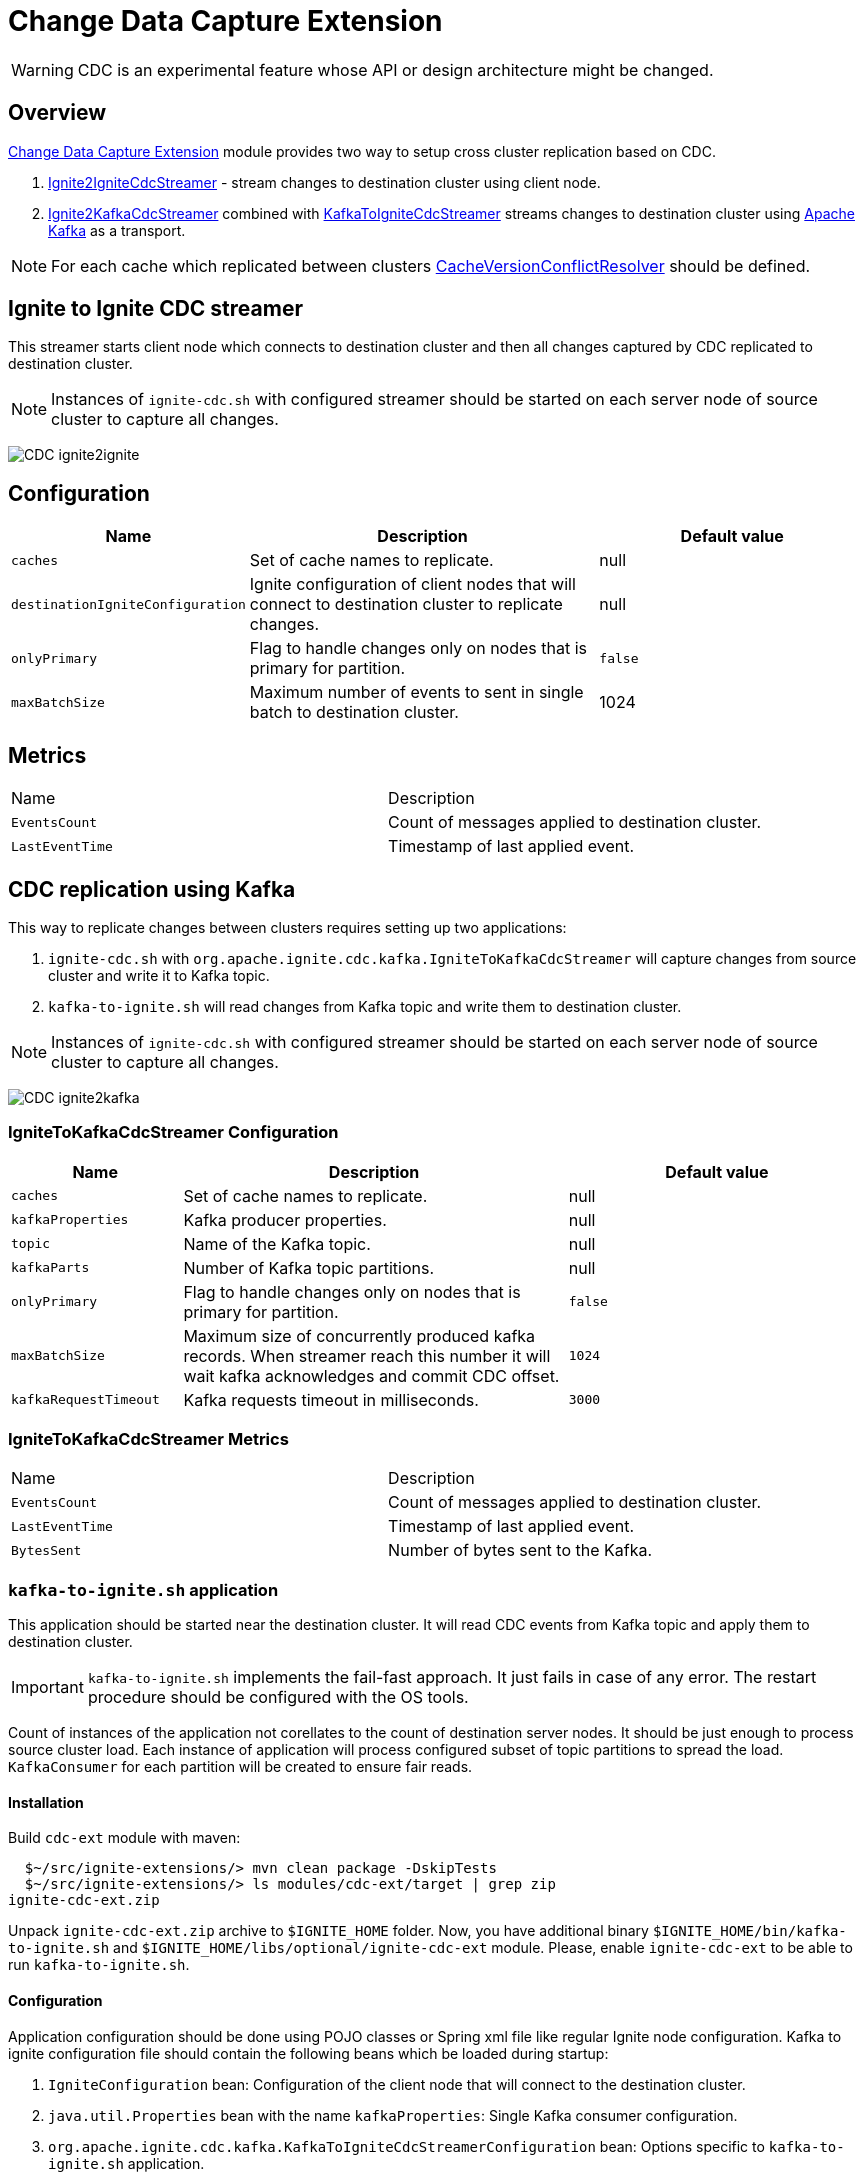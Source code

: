 // Licensed to the Apache Software Foundation (ASF) under one or more
// contributor license agreements.  See the NOTICE file distributed with
// this work for additional information regarding copyright ownership.
// The ASF licenses this file to You under the Apache License, Version 2.0
// (the "License"); you may not use this file except in compliance with
// the License.  You may obtain a copy of the License at
//
// http://www.apache.org/licenses/LICENSE-2.0
//
// Unless required by applicable law or agreed to in writing, software
// distributed under the License is distributed on an "AS IS" BASIS,
// WITHOUT WARRANTIES OR CONDITIONS OF ANY KIND, either express or implied.
// See the License for the specific language governing permissions and
// limitations under the License.
= Change Data Capture Extension

WARNING: CDC is an experimental feature whose API or design architecture might be changed.

== Overview
link:https://github.com/apache/ignite-extensions/tree/master/modules/cdc-ext[Change Data Capture Extension] module provides two way to setup cross cluster replication based on CDC.

. link:https://github.com/apache/ignite-extensions/blob/master/modules/cdc-ext/src/main/java/org/apache/ignite/cdc/IgniteToIgniteCdcStreamer.java[Ignite2IgniteCdcStreamer] - stream changes to destination cluster using client node.
. link:https://github.com/apache/ignite-extensions/blob/master/modules/cdc-ext/src/main/java/org/apache/ignite/cdc/kafka/IgniteToKafkaCdcStreamer.java[Ignite2KafkaCdcStreamer] combined with link:https://github.com/apache/ignite-extensions/blob/master/modules/cdc-ext/src/main/java/org/apache/ignite/cdc/kafka/KafkaToIgniteCdcStreamer.java[KafkaToIgniteCdcStreamer] streams changes to destination cluster using link:https://kafka.apache.org[Apache Kafka] as a transport.

NOTE: For each cache which replicated between clusters link:https://github.com/apache/ignite/blob/master/modules/core/src/main/java/org/apache/ignite/internal/processors/cache/version/CacheVersionConflictResolver.java[CacheVersionConflictResolver] should be defined.


== Ignite to Ignite CDC streamer
This streamer starts client node which connects to destination cluster and then all changes captured by CDC replicated to destination cluster.

NOTE: Instances of `ignite-cdc.sh` with configured streamer should be started on each server node of source cluster to capture all changes.

image:../../assets/images/integrations/CDC-ignite2ignite.svg[]

== Configuration

[cols="20%,45%,35%",opts="header"]
|===
|Name |Description | Default value
| `caches` | Set of cache names to replicate. | null
| `destinationIgniteConfiguration` | Ignite configuration of client nodes that will connect to destination cluster to replicate changes. | null
| `onlyPrimary` | Flag to handle changes only on nodes that is primary for partition. | `false`
| `maxBatchSize` | Maximum number of events to sent in single batch to destination cluster. | 1024
|===

== Metrics

|===
|Name |Description
| `EventsCount` | Count of messages applied to destination cluster.
| `LastEventTime` | Timestamp of last applied event.
|===

== CDC replication using Kafka

This way to replicate changes between clusters requires setting up two applications:

. `ignite-cdc.sh` with `org.apache.ignite.cdc.kafka.IgniteToKafkaCdcStreamer` will capture changes from source cluster and write it to Kafka topic.
. `kafka-to-ignite.sh` will read changes from Kafka topic and write them to destination cluster.

NOTE: Instances of `ignite-cdc.sh` with configured streamer should be started on each server node of source cluster to capture all changes.

image:../../assets/images/integrations/CDC-ignite2kafka.svg[]

=== IgniteToKafkaCdcStreamer Configuration

[cols="20%,45%,35%",opts="header"]
|===
|Name |Description | Default value
| `caches` | Set of cache names to replicate. | null
| `kafkaProperties` | Kafka producer properties. | null
| `topic` | Name of the Kafka topic. | null
| `kafkaParts` | Number of Kafka topic partitions. | null
| `onlyPrimary` | Flag to handle changes only on nodes that is primary for partition. | `false`
| `maxBatchSize` | Maximum size of concurrently produced kafka records. When streamer reach this number it will wait kafka acknowledges and commit CDC offset.  | `1024`
| `kafkaRequestTimeout` | Kafka requests timeout in milliseconds.  | `3000`
|===

=== IgniteToKafkaCdcStreamer Metrics

|===
|Name |Description
| `EventsCount` | Count of messages applied to destination cluster.
| `LastEventTime` | Timestamp of last applied event.
| `BytesSent` | Number of bytes sent to the Kafka.
|===

=== `kafka-to-ignite.sh` application

This application should be started near the destination cluster.
It will read CDC events from Kafka topic and apply them to destination cluster.

IMPORTANT: `kafka-to-ignite.sh` implements the fail-fast approach. It just fails in case of any error. The restart procedure should be configured with the OS tools.

Count of instances of the application not corellates to the count of destination server nodes.
It should be just enough to process source cluster load.
Each instance of application will process configured subset of topic partitions to spread the load.
`KafkaConsumer` for each partition will be created to ensure fair reads.

==== Installation

Build `cdc-ext` module with maven:
```console
  $~/src/ignite-extensions/> mvn clean package -DskipTests
  $~/src/ignite-extensions/> ls modules/cdc-ext/target | grep zip
ignite-cdc-ext.zip
```

Unpack `ignite-cdc-ext.zip` archive to `$IGNITE_HOME` folder.
Now, you have additional binary `$IGNITE_HOME/bin/kafka-to-ignite.sh` and `$IGNITE_HOME/libs/optional/ignite-cdc-ext` module.
Please, enable `ignite-cdc-ext` to be able to run `kafka-to-ignite.sh`.

==== Configuration

Application configuration should be done using POJO classes or Spring xml file like regular Ignite node configuration.
Kafka to ignite configuration file should contain the following beans which be loaded during startup:

. `IgniteConfiguration` bean: Configuration of the client node that will connect to the destination cluster.
. `java.util.Properties` bean with the name `kafkaProperties`: Single Kafka consumer configuration.
. `org.apache.ignite.cdc.kafka.KafkaToIgniteCdcStreamerConfiguration` bean: Options specific to `kafka-to-ignite.sh` application.

[cols="20%,45%,35%",opts="header"]
|===
|Name |Description | Default value
| `caches` | Set of cache names to replicate. | null
| `topic` | Name of the Kafka topic. | null
| `kafkaPartsFrom` | Lower kafka partitions number (inclusive). | -1
| `kafkaPartsTo` | Lower kafka partitions number (exclusive). | -1
| `kafkaRequestTimeout` | Kafka requests timeout in milliseconds.  | `3000`
| `maxBatchSize` | Maximum number of events to sent in single batch to destination cluster. | 1024
| `threadCount` | Count of threads to proceed consumers. Each thread poll records from dedicated partitions in round-robin fashion. | 16
|===

==== Logging

`kakfa-to-ignite.sh` uses the same logging configuration as the Ignite node does. The only difference is that the log is written in the "kafka-ignite-streamer.log" file.

== CacheVersionConflictResolver implementation

It expected that CDC streamers will be configured with the `onlyPrimary=false` in most real-world deployments to ensure failure resistance.
That means streamer will send the same change several times equal to `CacheConfiguration#backups` + 1.
In the same time concurrent updates of the same key can be done in replicated clusters.
`CacheVersionConflictResolver` used by Ignite node to select or merge new(from update request) and existing(stored in the cluster) entry versions.
Selected entry version will be actually stored in the cluster.

NOTE: Default implementation only select correct entry and never merge.

For each cache which replicated between clusters link:https://github.com/apache/ignite/blob/master/modules/core/src/main/java/org/apache/ignite/internal/processors/cache/version/CacheVersionConflictResolver.java[CacheVersionConflictResolver] should be defined.
Default link:https://github.com/apache/ignite-extensions/blob/master/modules/cdc-ext/src/main/java/org/apache/ignite/cdc/conflictresolve/CacheVersionConflictResolverImpl.java[implementation] available in cdc-ext.

==== Configuration

[cols="20%,45%,35%",opts="header"]
|===
|Name |Description | Default value
| `clusterId` | Local cluster id. Can be any value from 1 to 31. | null
| `caches` | Set of cache names to handle with this plugin instance. | null
| `conflictResolveField` | Value field to resolve conflict with. Optional. Field values must implements `java.lang.Comparable`. | null
|===

==== Conflict resolve algorithm

Replicated changes contains some additional data. Specifically, entry version from source cluster supplied with the changed data.
Default conflict resolve algorithm based on entry version and `conflictResolveField`.
Conflict resolution field should contain user provided monotonically increasing value such as query id or timestamp.

. Changes from the "local" cluster always win.
. If both old and new entry from the same cluster version comparsion used to determine order.
. If `conflictResolveField` provided then field values comparsion used to determine order.
. Conflict resolution failed. Update will be ignored.

==== Configuration example
Configuration is done via Ignite node plugin:

```xml
<property name="pluginProviders">
    <bean class="org.apache.ignite.cdc.conflictresolve.CacheVersionConflictResolverPluginProvider">
        <property name="clusterId" value="1" />
        <property name="caches">
            <util:list>
                <bean class="java.lang.String">
                    <constructor-arg type="String" value="queryId" />
                </bean>
            </util:list>
        </property>
    </bean>
</property>
```